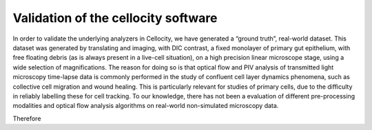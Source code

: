 Validation of the cellocity software
====================================

In order to validate the underlying analyzers in Cellocity, we have generated a “ground truth”, real-world dataset.
This dataset was generated by translating and imaging, with DIC contrast, a fixed monolayer of primary gut epithelium, with free floating debris (as is always present in a live-cell situation), on a high precision linear microscope stage, using a wide selection of magnifications.
The reason for doing so is that optical flow and PIV analysis of transmitted light microscopy time-lapse data is commonly performed in the study of confluent cell layer dynamics phenomena, such as collective cell migration and wound healing.
This is particularly relevant for studies of primary cells, due to the difficulty in reliably labelling these for cell tracking.
To our knowledge, there has not been a evaluation of different pre-processing modalities and optical flow analysis algorithms on real-world non-simulated microscopy data.

Therefore 